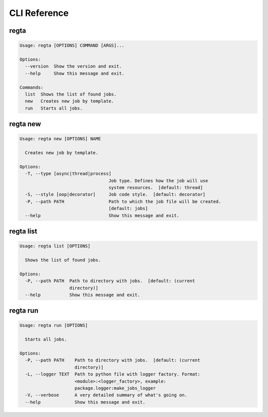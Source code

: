 =============
CLI Reference
=============

regta
-----

.. code-block:: none

    Usage: regta [OPTIONS] COMMAND [ARGS]...

    Options:
      --version  Show the version and exit.
      --help     Show this message and exit.

    Commands:
      list  Shows the list of found jobs.
      new   Creates new job by template.
      run   Starts all jobs.

regta new
---------

.. code-block:: none

    Usage: regta new [OPTIONS] NAME

      Creates new job by template.

    Options:
      -T, --type [async|thread|process]
                                      Job type. Defines how the job will use
                                      system resources.  [default: thread]
      -S, --style [oop|decorator]     Job code style.  [default: decorator]
      -P, --path PATH                 Path to which the job file will be created.
                                      [default: jobs]
      --help                          Show this message and exit.

regta list
----------

.. code-block:: none

    Usage: regta list [OPTIONS]

      Shows the list of found jobs.

    Options:
      -P, --path PATH  Path to directory with jobs.  [default: (current
                       directory)]
      --help           Show this message and exit.

regta run
---------

.. code-block:: none

    Usage: regta run [OPTIONS]

      Starts all jobs.

    Options:
      -P, --path PATH    Path to directory with jobs.  [default: (current
                         directory)]
      -L, --logger TEXT  Path to python file with logger factory. Format:
                         <module>:<logger_factory>, example:
                         package.logger:make_jobs_logger
      -V, --verbose      A very detailed summary of what's going on.
      --help             Show this message and exit.
